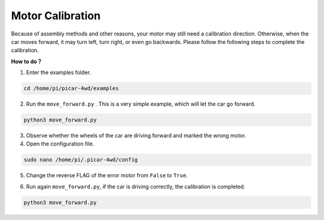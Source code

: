 Motor Calibration
=================

Because of assembly methods and other reasons, your motor may still need a calibration direction. Otherwise, when the car moves forward, it may turn left, turn right, or even go backwards. Please follow the following steps to complete the calibration.

**How to do？**

1. Enter the examples folder. 

.. raw:: html

    <run></run>

.. code-block:: 

    cd /home/pi/picar-4wd/examples


2. Run the ``move_forward.py`` . This is a very simple example, which will let the car go forward.

.. raw:: html

    <run></run>

.. code-block:: 

    python3 move_forward.py

3. Observe whether the wheels of the car are driving forward and marked the wrong motor.

4. Open the configuration file.

.. raw:: html

    <run></run>

.. code-block:: 

    sudo nano /home/pi/.picar-4wd/config 

5. Change the reverse FLAG of the error motor from ``False`` to ``True``.

.. image:: media/motor_calibration.png

6. Run again ``move_forward.py``, if the car is driving correctly, the calibration is completed.

.. raw:: html

    <run></run>

.. code-block:: 

    python3 move_forward.py

